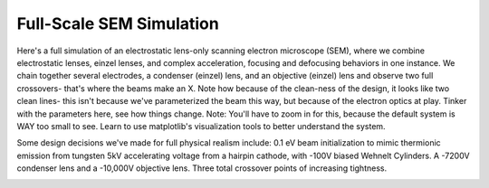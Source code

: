 
.. DO NOT EDIT.
.. THIS FILE WAS AUTOMATICALLY GENERATED BY SPHINX-GALLERY.
.. TO MAKE CHANGES, EDIT THE SOURCE PYTHON FILE:
.. "auto_examples\04_example_sem.py"
.. LINE NUMBERS ARE GIVEN BELOW.

.. only:: html

    .. note::
        :class: sphx-glr-download-link-note

        :ref:`Go to the end <sphx_glr_download_auto_examples_04_example_sem.py>`
        to download the full example code.

.. rst-class:: sphx-glr-example-title

.. _sphx_glr_auto_examples_04_example_sem.py:


Full-Scale SEM Simulation
----------------------------------

Here's a full simulation of an electrostatic lens-only scanning electron microscope (SEM), where we combine
electrostatic lenses, einzel lenses, and complex acceleration, focusing and defocusing behaviors in one instance. We chain together several
electrodes, a condenser (einzel) lens, and an objective (einzel) lens and observe two full crossovers- that's where the beams make an X.
Note how because of the clean-ness of the design, it looks like two clean lines- this isn't because we've parameterized the beam this way, but because
of the electron optics at play. Tinker with the parameters here, see how things change. Note: You'll have to zoom in for this, because the default system is WAY too small to see.
Learn to use matplotlib's visualization tools to better understand the system.

Some design decisions we've made for full physical realism include: 0.1 eV beam initialization to mimic thermionic emission from tungsten
5kV accelerating voltage from a hairpin cathode, with -100V biased Wehnelt Cylinders.
A -7200V condenser lens and a -10,000V objective lens.
Three total crossover points of increasing tightness.

.. GENERATED FROM PYTHON SOURCE LINES 17-103



.. image-sg:: /auto_examples/images/sphx_glr_04_example_sem_001.png
   :alt: Picht, Display Options
   :srcset: /auto_examples/images/sphx_glr_04_example_sem_001.png
   :class: sphx-glr-single-img





.. code-block:: Python
   :lineno-start: 17

    import numpy as np
    from picht import IonOpticsSystem, ElectrodeConfig
    import matplotlib.pyplot as plt

    system = IonOpticsSystem(nr=100, nz=400, axial_size=0.4, radial_size = 0.1)


    #Wehnelt Cylinders- responsible for the first crossover
    wehnelt1 = ElectrodeConfig(
        start=0,
        width=30,
        ap_start=30,
        ap_width=40,
        outer_diameter = 50,
        voltage=-5100 #biased at -100V in relation to the cathode
    )
    wehnelt2 = ElectrodeConfig(
        start=30,
        width=5,
        ap_start=45,
        ap_width=10,
        outer_diameter = 50,
        voltage=-5100 #biased at -100V in relation to the cathode
    )
    system.add_electrode(wehnelt1)
    system.add_electrode(wehnelt2)

    #Anode- +5000V in relation to the cathode, to provide acceleration
    anode = ElectrodeConfig(
        start=50,
        width = 2,
        ap_start=49,
        ap_width=2,
        outer_diameter = 50,
        voltage=0
    )
    #Cathode- represents the thermionic tungsten filament electrons boil off from
    cathode = ElectrodeConfig(
        start=24,
        width = 1,
        ap_start=50,
        ap_width=0,
        outer_diameter = 2,
        voltage=-5000
    )
    system.add_electrode(anode)
    system.add_electrode(cathode)

    #Condenser Lens- In between the first and second crossover point, provides initial focusing
    system.add_einzel_lens(
        position= 70.0,
        width=70.0,
        aperture_center=50.0,
        aperture_width=48.0,
        outer_diameter=50.0,
        focus_voltage=-7200
    )

    #A Beam-Limiting Aperture comes between the lenses to add a demagnification ratio

    #Objective Lens- Provides final focusing mere millimeters after its end
    system.add_einzel_lens(
        position= 142.0,
        width=63.0,
        aperture_center=50.0,
        aperture_width=48.0,
        outer_diameter=50.0,
        focus_voltage=-10000
    )

    potential = system.solve_fields()

    #Notice how we initialize it at only 0.1 eV- the acceleration happens from the field lines between the cathode and anode
    trajectories = system.simulate_beam(
        energy_eV= 0.1,  
        start_z=0.025, #We begin at z = 0.025, or 25 grid units in the z-direction so that there's a bit of Wehnelt Cylinder behind this
        r_range=(0.0499925, 0.0500075), #15 micron thick beam, which is a realistic amount
        angle_range=(-2, 2), #very high initial angular divergence to mimic thermionic emission
        num_particles=100, #increasing this won't improve visualization, because the beams are artificially forced into an axisymmetric path because of the electrode configurations
        simulation_time=2e-8 #empirically found value for when the full simulation completes
    )

    figure = system.visualize_system(
        trajectories=trajectories,  
        display_options=[True, False, False, False])

    plt.show()

.. rst-class:: sphx-glr-timing

   **Total running time of the script:** (0 minutes 8.311 seconds)


.. _sphx_glr_download_auto_examples_04_example_sem.py:

.. only:: html

  .. container:: sphx-glr-footer sphx-glr-footer-example

    .. container:: sphx-glr-download sphx-glr-download-jupyter

      :download:`Download Jupyter notebook: 04_example_sem.ipynb <04_example_sem.ipynb>`

    .. container:: sphx-glr-download sphx-glr-download-python

      :download:`Download Python source code: 04_example_sem.py <04_example_sem.py>`

    .. container:: sphx-glr-download sphx-glr-download-zip

      :download:`Download zipped: 04_example_sem.zip <04_example_sem.zip>`


.. only:: html

 .. rst-class:: sphx-glr-signature

    `Gallery generated by Sphinx-Gallery <https://sphinx-gallery.github.io>`_
